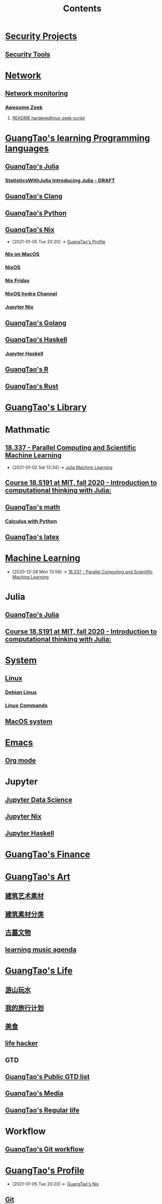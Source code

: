 #+TITLE: Contents

* [[file:../security/security-project.org][Security Projects]]
** [[file:../security/security-tools.org][Security Tools]]
* [[file:../network/network.org][Network]]
** [[file:../security/nsm.org][Network monitoring]]
*** [[file:../security/awesome-zeek.org][Awesome Zeek]]
**** [[file:../security/README-hardenedlinux-zeek-script.org][README hardenedlinux-zeek-script]]
* [[file:../GuangTao-learning-programming-languages.org][GuangTao's learning Programming languages]]
** [[file:../programming/GuangTao-julia.org][GuangTao's Julia]]
*** [[file:../math/my-mathematic-julia/StatisticsWithJulia/Introducing Julia - DRAFT.org][StatisticsWithJulia Introducing Julia - DRAFT]]
** [[file:../programming/GuangTao-clang.org][GuangTao's Clang]]
** [[file:../programming/GuangTao-python.org][GuangTao's Python]]
** [[file:../nix/GuangTao-nix.org][GuangTao's Nix]]
:PROPERTIES:
:ID:       98b25bca-f482-43dc-8311-629d657fef75
:END:
 - [2021-01-05 Tue 20:20] -> [[id:0f94517d-f872-450a-a53e-15ff354dfd1c][GuangTao's Profile]]
*** [[file:../nix/nix-macos.org][Nix on MacOS]]
:PROPERTIES:
:id: c34125bd-7ad0-473b-a78d-ba000a093ef8
:END:
*** [[file:../nix/nixos.org][NixOS]]
*** [[file:../nix/nix-friday.org][Nix Friday]]
*** [[file:../nix/nix-hydra.org][NixOS hydra Channel]]
*** [[file:../data-science/jupyter-nix.org][Jupyter Nix]]
** [[file:../programming/GuangTao-golang.org][GuangTao's Golang]]
** [[file:../programming/GuangTao-haskell.org][GuangTao's Haskell]]
*** [[file:../programming/jupyter-haskell.org][Jupyter Haskell]]
** [[file:../programming/GuangTao-R.org][GuangTao's R]]
** [[file:../programming/GuangTao-rust.org][GuangTao's Rust]]

* [[file:../GuangTao-owner/GuangTao-library.org][GuangTao's Library]]
* Mathmatic
** [[file:../math/mitmath-18337.org][18.337 - Parallel Computing and Scientific Machine Learning]]
:PROPERTIES:
:ID:       82731a28-3c90-497f-974f-b2f02f9134c6
:END:
 - [2021-01-02 Sat 13:34] -> [[id:c8ba296c-fa36-4a1a-91ff-04e2d611fcbc][Julia Machine Learning]]
** [[file:../math/mitmath-18S191.org][Course 18.S191 at MIT, fall 2020 - Introduction to computational thinking with Julia:]]
:PROPERTIES:
:ID:       4e06c48f-e11f-45a7-8747-ca96e07f4af3
:END:
** [[file:../math/GuangTao-math.org][GuangTao's math]]
*** [[file:../math/my-mathematic-julia/Calculus-with-Python/calculus-with-python.org][Calculus with Python]]

** [[file:../math/GuangTao-latex.org][GuangTao's latex]]


* [[file:../data-science/machine-learning.org][Machine Learning]]
 - [2020-12-28 Mon 13:56] -> [[id:82731a28-3c90-497f-974f-b2f02f9134c6][18.337 - Parallel Computing and Scientific Machine Learning]]
* Julia



** [[file:../../../../Documents/org-notes/braindump/programming/GuangTao-julia.org][GuangTao's Julia]]

** [[file:../../../../Documents/org-notes/braindump/math/mitmath-18S191.org][Course 18.S191 at MIT, fall 2020 - Introduction to computational thinking with Julia:]]

* [[file:../system/system.org][System]]

** [[file:../system/linux.org][Linux]]

*** [[file:../system/debian.org][Debian Linux]]

*** [[file:../system/linux-commands.org][Linux Commands]]


** [[file:../system/macos.org][MacOS system]]

* [[file:../emacs/emacs.org][Emacs]]

** [[file:../emacs/org-mode.org][Org mode]]

* Jupyter
** [[file:../data-science/Jupyter-data-science.org][Jupyter Data Science]]
** [[file:../data-science/jupyter-nix.org][Jupyter Nix]]
** [[file:../data-science/jupyter-haskell.org][Jupyter Haskell]]
* [[file:../financial/GuangTao-finance.org][GuangTao's Finance]]
* [[file:../GuangTao-owner/GuangTao-art.org][GuangTao's Art]]

** [[file:../GuangTao-owner/建筑艺术素材.org][建筑艺术素材]]
** [[file:../GuangTao-owner/建筑素材分类.org][建筑素材分类]]
** [[file:../GuangTao-owner/古墓文物.org][古墓文物]]
** [[file:../GuangTao-owner/learn-music.org][learning music agenda]]

* [[file:../life/GuangTao-life.org][GuangTao's Life]]

** [[file:../GuangTao-owner/游山玩水.org][游山玩水]]
** [[file:../GuangTao-owner/traveling.org][我的旅行计划]]
** [[file:../GuangTao-owner/美食.org][美食]]
** [[file:../life/life-hack.org][life hacker]]
** GTD
** [[file:../GuangTao-owner/GuangTao-public-gtd.org][GuangTao's Public GTD list]]
** [[file:../GuangTao-owner/GuangTao-media.org][GuangTao's Media]]
** [[file:../life/GuangTao-regular-life.org][GuangTao's  Regular life]]
* Workflow
** [[file:../deployment/git-workflow.org][GuangTao's Git workflow]]
* [[file:../GuangTao-owner/GuangTao-profile.org][GuangTao's Profile]]
:PROPERTIES:
:ID:       0f94517d-f872-450a-a53e-15ff354dfd1c
:END:


 - [2021-01-05 Tue 20:20] <- [[id:98b25bca-f482-43dc-8311-629d657fef75][GuangTao's Nix]]
** [[file:../deployment/git.org][Git]]
* Media
** [[file:../GuangTao-owner/cartoon.org][Cartoon]]
* Misc
:PROPERTIES:
:ID:       d38db31f-5e2c-457a-ba7d-29f21c7047cb
:END:
 - [2020-12-28 Mon 14:11] -> [[id:03bb734e-f6d3-4a48-a537-be989f5c1d08][Logseq]]
* [[file:../../../../Documents/org-notes/braindump/data-science/logs.org][Logs]]
** [[file:../../../../Documents/org-notes/braindump/data-science/logseq.org][Logseq]]
:PROPERTIES:
:ID:       03bb734e-f6d3-4a48-a537-be989f5c1d08
:END:
- [2020-12-28 Mon 14:11] <- [[id:d38db31f-5e2c-457a-ba7d-29f21c7047cb][Misc]]
